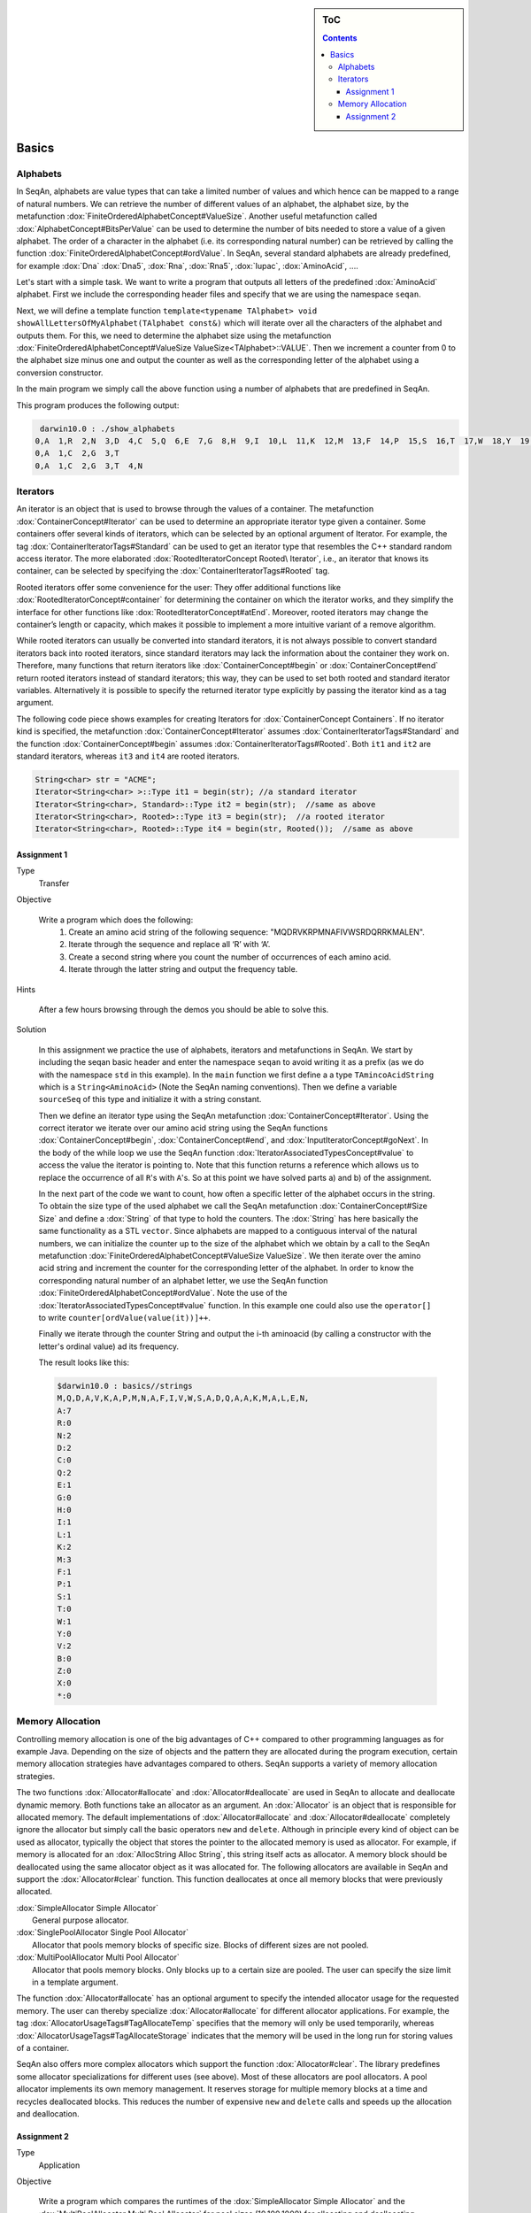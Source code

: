 .. sidebar:: ToC

   .. contents::


.. _tutorial-basics:

Basics
------

Alphabets
~~~~~~~~~

In SeqAn, alphabets are value types that can take a limited number of values and which hence can be mapped to a range of natural numbers.
We can retrieve the number of different values of an alphabet, the alphabet size, by the metafunction :dox:`FiniteOrderedAlphabetConcept#ValueSize`.
Another useful metafunction called :dox:`AlphabetConcept#BitsPerValue` can be used to determine the number of bits needed to store a value of a given alphabet.
The order of a character in the alphabet (i.e. its corresponding natural number) can be retrieved by calling the function :dox:`FiniteOrderedAlphabetConcept#ordValue`.
In SeqAn, several standard alphabets are already predefined, for example :dox:`Dna` :dox:`Dna5`, :dox:`Rna`, :dox:`Rna5`, :dox:`Iupac`, :dox:`AminoAcid`, ....

Let's start with a simple task. We want to write a program that outputs all letters of the predefined :dox:`AminoAcid` alphabet.
First we include the corresponding header files and specify that we are using the namespace ``seqan``.

.. includefrags:: demos/tutorial/basics/show_alphabets.cpp
   :fragment: includes

Next, we will define a template function ``template<typename TAlphabet> void showAllLettersOfMyAlphabet(TAlphabet const&)`` which will iterate over all the characters of the alphabet and outputs them.
For this, we need to determine the alphabet size using the metafunction :dox:`FiniteOrderedAlphabetConcept#ValueSize ValueSize<TAlphabet>::VALUE`.
Then we increment a counter from 0 to the alphabet size minus one and output the counter as well as the corresponding letter of the alphabet using a conversion constructor.

.. includefrags:: demos/tutorial/basics/show_alphabets.cpp
   :fragment: showAllLettersOfMyAlphabet

In the main program we simply call the above function using a number of alphabets that are predefined in SeqAn.

.. includefrags:: demos/tutorial/basics/show_alphabets.cpp
   :fragment: main

This program produces the following output:

.. code-block:: console

     darwin10.0 : ./show_alphabets
    0,A  1,R  2,N  3,D  4,C  5,Q  6,E  7,G  8,H  9,I  10,L  11,K  12,M  13,F  14,P  15,S  16,T  17,W  18,Y  19,V  20,B  21,Z  22,X  23,*
    0,A  1,C  2,G  3,T
    0,A  1,C  2,G  3,T  4,N

Iterators
~~~~~~~~~

An iterator is an object that is used to browse through the values of a container.
The metafunction :dox:`ContainerConcept#Iterator` can be used to determine an appropriate iterator type given a container.
Some containers offer several kinds of iterators, which can be selected by an optional argument of Iterator.
For example, the tag :dox:`ContainerIteratorTags#Standard` can be used to get an iterator type that resembles the C++ standard random access iterator.
The more elaborated :dox:`RootedIteratorConcept Rooted\ Iterator`, i.e., an iterator that knows its container, can be selected by specifying the :dox:`ContainerIteratorTags#Rooted` tag.

Rooted iterators offer some convenience for the user: They offer additional functions like :dox:`RootedIteratorConcept#container` for determining the container on which the iterator works, and they simplify the interface for other functions like :dox:`RootedIteratorConcept#atEnd`.
Moreover, rooted iterators may change the container’s length or capacity, which makes it possible to implement a more intuitive variant of a remove algorithm.

While rooted iterators can usually be converted into standard iterators, it is not always possible to convert standard iterators back into rooted iterators, since standard iterators may lack the information about the container they work on.
Therefore, many functions that return iterators like :dox:`ContainerConcept#begin` or :dox:`ContainerConcept#end` return rooted iterators instead of standard iterators; this way, they can be used to set both rooted and standard iterator variables.
Alternatively it is possible to specify the returned iterator type explicitly by passing the iterator kind as a tag argument.

The following code piece shows examples for creating Iterators for :dox:`ContainerConcept Containers`.
If no iterator kind is specified, the metafunction :dox:`ContainerConcept#Iterator` assumes :dox:`ContainerIteratorTags#Standard` and the function :dox:`ContainerConcept#begin` assumes :dox:`ContainerIteratorTags#Rooted`.
Both ``it1`` and ``it2`` are standard iterators, whereas ``it3`` and ``it4`` are rooted iterators.

.. code-block:: cpp

    String<char> str = "ACME";
    Iterator<String<char> >::Type it1 = begin(str); //a standard iterator
    Iterator<String<char>, Standard>::Type it2 = begin(str);  //same as above
    Iterator<String<char>, Rooted>::Type it3 = begin(str);  //a rooted iterator
    Iterator<String<char>, Rooted>::Type it4 = begin(str, Rooted());  //same as above

.. comment

    An iterator is stable if it stays valid even if its container is expanded, otherwise it is unstable. For example, the standard iterator of :dox:`AllocString` – which is a simple pointer to a value in the string – is unstable, since during the expansion of an Alloc String, all values are moved to new memory addresses.
    A typical implementation of stable iterators for strings stores the position instead of a pointer to the current value.
    The :dox:`Iterator` metafunction called with the [seqan:"Tag.Iterator Spec" Stable] tag returns a type for stable iterators.

    Stable tag does not appear in Doku. Clarify with Andreas.

Assignment 1
^^^^^^^^^^^^

.. container:: assignment

   Type
     Transfer

   Objective

      Write a program which does the following:
        #. Create an amino acid string of the following sequence: "MQDRVKRPMNAFIVWSRDQRRKMALEN".
        #. Iterate through the sequence and replace all ‘R’ with ‘A’.
        #. Create a second string where you count the number of occurrences of each amino acid.
        #. Iterate through the latter string and output the frequency table.

   Hints

      After a few hours browsing through the demos you should be able to solve this.

   Solution

      .. container:: foldable

         In this assignment we practice the use of alphabets, iterators and metafunctions in SeqAn. We start by including the seqan basic header and enter the namespace ``seqan`` to avoid writing it as a prefix (as we do with the namespace ``std`` in this example).
         In the ``main`` function we first define a a type ``TAmincoAcidString`` which is a ``String<AminoAcid>`` (Note the SeqAn naming conventions).
         Then we define a variable ``sourceSeq`` of this type and initialize it with a string constant.

         .. comment

            Add link to naming conventions

         .. includefrags:: demos/tutorial/basics/strings.cpp
            :fragment: create-string

         Then we define an iterator type using the SeqAn metafunction :dox:`ContainerConcept#Iterator`.
         Using the correct iterator we iterate over our amino acid string using the SeqAn functions :dox:`ContainerConcept#begin`, :dox:`ContainerConcept#end`, and :dox:`InputIteratorConcept#goNext`.
         In the body of the while loop we use the SeqAn function :dox:`IteratorAssociatedTypesConcept#value` to access the value the iterator is pointing to.
         Note that this function returns a reference which allows us to replace the occurrence of all ``R``'s with ``A``'s.
         So at this point we have solved parts a) and b) of the assignment.

         .. includefrags:: demos/tutorial/basics/strings.cpp
            :fragment: iterate-and-replace

         In the next part of the code we want to count, how often a specific letter of the alphabet occurs in the string.
         To obtain the size type of the used alphabet we call the SeqAn metafunction :dox:`ContainerConcept#Size Size` and define a :dox:`String` of that type to hold the counters.
         The :dox:`String` has here basically the same functionality as a STL ``vector``.
         Since alphabets are mapped to a contiguous interval of the natural numbers, we can initialize the counter up to the size of the alphabet which we obtain by a call to the SeqAn metafunction :dox:`FiniteOrderedAlphabetConcept#ValueSize ValueSize`.
         We then iterate over the amino acid string and increment the counter for the corresponding letter of the alphabet.
         In order to know the corresponding natural number of an alphabet letter, we use the SeqAn function :dox:`FiniteOrderedAlphabetConcept#ordValue`.
         Note the use of the :dox:`IteratorAssociatedTypesConcept#value` function.
         In this example one could also use the ``operator[]`` to write ``counter[ordValue(value(it))]++``.

         .. includefrags:: demos/tutorial/basics/strings.cpp
            :fragment: count-occurrences

         Finally we iterate through the counter String and output the i-th aminoacid (by calling a constructor with the letter's ordinal value) ad its frequency.

         .. includefrags:: demos/tutorial/basics/strings.cpp
            :fragment: frequency-table

         The result looks like this:

         .. code-block:: console

             $darwin10.0 : basics//strings
             M,Q,D,A,V,K,A,P,M,N,A,F,I,V,W,S,A,D,Q,A,A,K,M,A,L,E,N,
             A:7
             R:0
             N:2
             D:2
             C:0
             Q:2
             E:1
             G:0
             H:0
             I:1
             L:1
             K:2
             M:3
             F:1
             P:1
             S:1
             T:0
             W:1
             Y:0
             V:2
             B:0
             Z:0
             X:0
             *:0


Memory Allocation
~~~~~~~~~~~~~~~~~

Controlling memory allocation is one of the big advantages of C++ compared to other programming languages as for example Java.
Depending on the size of objects and the pattern they are allocated during the program execution, certain memory allocation strategies have advantages compared to others.
SeqAn supports a variety of memory allocation strategies.

The two functions :dox:`Allocator#allocate` and :dox:`Allocator#deallocate` are used in SeqAn to allocate and deallocate dynamic memory.
Both functions take an allocator as an argument.
An :dox:`Allocator` is an object that is responsible for allocated memory.
The default implementations of :dox:`Allocator#allocate` and :dox:`Allocator#deallocate` completely ignore the allocator but simply call the basic operators ``new`` and ``delete``.
Although in principle every kind of object can be used as allocator, typically the object that stores the pointer to the allocated memory is used as allocator.
For example, if memory is allocated for an :dox:`AllocString Alloc String`, this string itself acts as allocator.
A memory block should be deallocated using the same allocator object as it was allocated for.
The following allocators are available in SeqAn and support the :dox:`Allocator#clear` function.
This function deallocates at once all memory blocks that were previously
allocated.

| :dox:`SimpleAllocator Simple Allocator`
|    General purpose allocator.
| :dox:`SinglePoolAllocator Single Pool Allocator`
|    Allocator that pools memory blocks of specific size. Blocks of different sizes are not pooled.
| :dox:`MultiPoolAllocator Multi Pool Allocator`
|    Allocator that pools memory blocks. Only blocks up to a certain size are pooled. The user can specify the size limit in a template argument.

The function :dox:`Allocator#allocate` has an optional argument to specify the intended allocator usage for the requested memory.
The user can
thereby specialize :dox:`Allocator#allocate` for different allocator applications.
For example, the tag :dox:`AllocatorUsageTags#TagAllocateTemp` specifies that the memory will only be used temporarily, whereas :dox:`AllocatorUsageTags#TagAllocateStorage` indicates that the memory will be used in the long run for storing values of a container.

SeqAn also offers more complex allocators which support the function :dox:`Allocator#clear`.
The library predefines some allocator specializations for different uses (see above).
Most of these allocators are pool allocators.
A pool allocator implements its own memory management.
It reserves storage for multiple memory blocks at a time and recycles deallocated blocks.
This reduces the number of expensive ``new`` and ``delete`` calls and speeds up the allocation and deallocation.

Assignment 2
^^^^^^^^^^^^

.. container:: assignment

   Type
     Application

   Objective

      Write a program which compares the runtimes of the :dox:`SimpleAllocator Simple Allocator` and the :dox:`MultiPoolAllocator Multi Pool Allocator` for pool sizes (10,100,1000) for allocating and deallocating memory.

   Hint

      .. container:: foldable

         For timing the allocation you can use :dox:`sysTime`.

   Solution

      .. container:: foldable

         We start in this assignment by including the ``basic.h`` SeqAn header and defining two different allocators, one :dox:`MultiPoolAllocator Multi Pool Allocator` and one :dox:`SimpleAllocator Simple Allocator`.

         .. includefrags:: demos/tutorial/basics/allocator.cpp
            :fragment: definitions

         Given these fixed allocators we allocate now various size blocks, namely of size 10, 100, and 1000.
         We repeat the allocation a number of times and then clear the allocated memory.
         For each of the block sizes we output the system time needed to allocate and clear the memory.

         .. includefrags:: demos/tutorial/basics/allocator.cpp
            :fragment: time-measurements

         Running this program results in the following output which shows the advantage of the :dox:`MultiPoolAllocator Multi Pool Allocator`:

         .. code-block:: console

            $ darwin10.0 : cd ~/seqan/projects/library/demos/tutorial
            $ darwin10.0 : ./basics/allocator
            Allocating and clearing 100000 times blocks of size 10 with MultiPool Allocator took 0.00200295
            Allocating and clearing 100000 times blocks of size 10 with Standard Allocator took 0.0451179
            Allocating and clearing 100000 times blocks of size 100 with MultiPool Allocator took 0.0599239
            Allocating and clearing 100000 times blocks of size 100 with Standard Allocator took 0.127033
            Allocating and clearing 100000 times blocks of size 1000 with MultiPool Allocator took 0.368732
            Allocating and clearing 100000 times blocks of size 1000 with Standard Allocator took 0.560434
